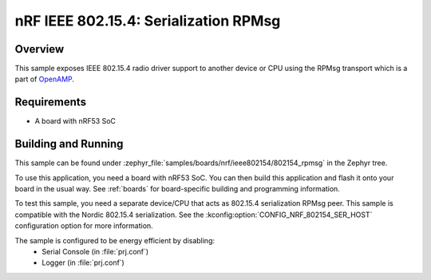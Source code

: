 .. _nrf-ieee802154-rpmsg-sample:

nRF IEEE 802.15.4: Serialization RPMsg
######################################

Overview
********

This sample exposes IEEE 802.15.4 radio driver support
to another device or CPU using the RPMsg transport which is
a part of `OpenAMP <https://github.com/OpenAMP/open-amp/>`__.

Requirements
************

* A board with nRF53 SoC

Building and Running
********************

This sample can be found under :zephyr_file:`samples/boards/nrf/ieee802154/802154_rpmsg`
in the Zephyr tree.

To use this application, you need a board with nRF53 SoC.
You can then build this application and flash it onto your board in
the usual way. See :ref:`boards` for board-specific building and
programming information.

To test this sample, you need a separate device/CPU that acts as 802.15.4
serialization RPMsg peer.
This sample is compatible with the Nordic 802.15.4 serialization. See the
:kconfig:option:`CONFIG_NRF_802154_SER_HOST` configuration option for more information.

The sample is configured to be energy efficient by disabling:
 * Serial Console (in :file:`prj.conf`)
 * Logger (in :file:`prj.conf`)
